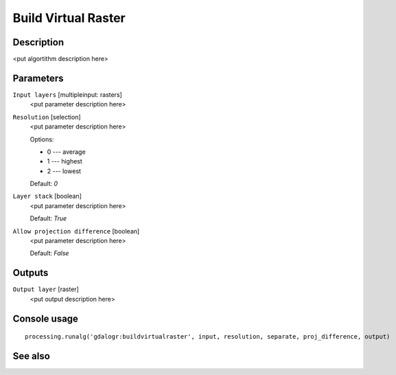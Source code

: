 Build Virtual Raster
====================

Description
-----------

<put algortithm description here>

Parameters
----------

``Input layers`` [multipleinput: rasters]
  <put parameter description here>

``Resolution`` [selection]
  <put parameter description here>

  Options:

  * 0 --- average
  * 1 --- highest
  * 2 --- lowest

  Default: *0*

``Layer stack`` [boolean]
  <put parameter description here>

  Default: *True*

``Allow projection difference`` [boolean]
  <put parameter description here>

  Default: *False*

Outputs
-------

``Output layer`` [raster]
  <put output description here>

Console usage
-------------

::

  processing.runalg('gdalogr:buildvirtualraster', input, resolution, separate, proj_difference, output)

See also
--------

